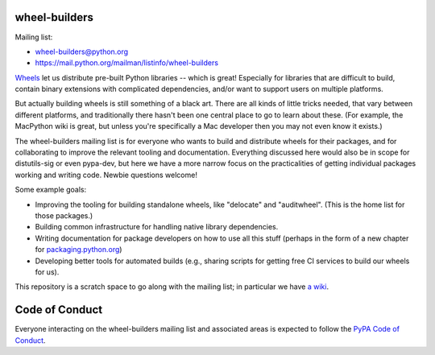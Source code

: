 wheel-builders
==============

Mailing list:

* wheel-builders@python.org
* https://mail.python.org/mailman/listinfo/wheel-builders

`Wheels <http://pythonwheels.com/>`_ let us distribute pre-built
Python libraries -- which is great! Especially for libraries that are
difficult to build, contain binary extensions with complicated
dependencies, and/or want to support users on multiple platforms.

But actually building wheels is still something of a black art. There
are all kinds of little tricks needed, that vary between different
platforms, and traditionally there hasn't been one central place to go
to learn about these. (For example, the MacPython wiki is great, but
unless you're specifically a Mac developer then you may not even know
it exists.)

The wheel-builders mailing list is for everyone who wants to build and
distribute wheels for their packages, and for collaborating to improve
the relevant tooling and documentation. Everything discussed here
would also be in scope for distutils-sig or even pypa-dev, but here we
have a more narrow focus on the practicalities of getting individual
packages working and writing code. Newbie questions welcome!

Some example goals:

* Improving the tooling for building standalone wheels, like
  "delocate" and "auditwheel". (This is the home list for those
  packages.)
* Building common infrastructure for handling native library
  dependencies.
* Writing documentation for package developers on how to use all this
  stuff (perhaps in the form of a new chapter for
  `packaging.python.org <https://packaging.python.org/>`_)
* Developing better tools for automated builds (e.g., sharing scripts
  for getting free CI services to build our wheels for us).

This repository is a scratch space to go along with the mailing list;
in particular we have `a wiki
<https://github.com/pypa/wheel-builders/wiki>`_.


Code of Conduct
===============

Everyone interacting on the wheel-builders mailing list and associated
areas is expected to follow the `PyPA Code of Conduct`_.

.. _PyPA Code of Conduct: https://www.pypa.io/en/latest/code-of-conduct/
